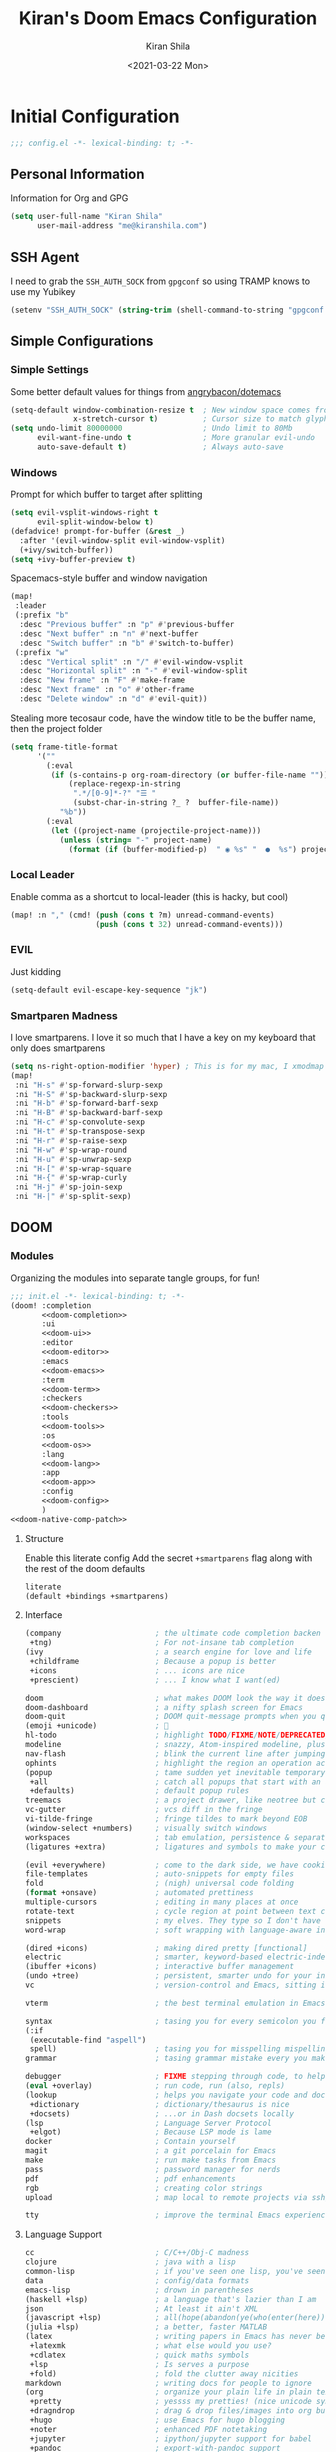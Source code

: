 #+TITLE: Kiran's Doom Emacs Configuration
#+AUTHOR: Kiran Shila
#+DATE: <2021-03-22 Mon>

#+property: header-args:emacs-lisp :tangle yes :cache yes :results silent :comments link
#+property: header-args :tangle no :results silent

* Initial Configuration
#+begin_src emacs-lisp :comments no
;;; config.el -*- lexical-binding: t; -*-
#+end_src
** Personal Information
Information for Org and GPG
#+begin_src emacs-lisp
(setq user-full-name "Kiran Shila"
      user-mail-address "me@kiranshila.com")
#+end_src
** SSH Agent
I need to grab the =SSH_AUTH_SOCK= from =gpgconf= so using TRAMP knows to use my Yubikey
#+begin_src emacs-lisp
(setenv "SSH_AUTH_SOCK" (string-trim (shell-command-to-string "gpgconf --list-dirs agent-ssh-socket")))
#+end_src
** Simple Configurations
*** Simple Settings
Some better default values for things from [[https://github.com/angrybacon/dotemacs/blob/master/dotemacs.org#use-better-defaults][angrybacon/dotemacs]]
#+begin_src emacs-lisp
(setq-default window-combination-resize t  ; New window space comes from all window
              x-stretch-cursor t)          ; Cursor size to match glyph width
(setq undo-limit 80000000                  ; Undo limit to 80Mb
      evil-want-fine-undo t                ; More granular evil-undo
      auto-save-default t)                 ; Always auto-save
#+end_src
*** Windows
Prompt for which buffer to target after splitting
#+begin_src emacs-lisp
(setq evil-vsplit-windows-right t
      evil-split-window-below t)
(defadvice! prompt-for-buffer (&rest _)
  :after '(evil-window-split evil-window-vsplit)
  (+ivy/switch-buffer))
(setq +ivy-buffer-preview t)
#+end_src
Spacemacs-style buffer and window navigation
#+begin_src emacs-lisp
(map!
 :leader
 (:prefix "b"
  :desc "Previous buffer" :n "p" #'previous-buffer
  :desc "Next buffer" :n "n" #'next-buffer
  :desc "Switch buffer" :n "b" #'switch-to-buffer)
 (:prefix "w"
  :desc "Vertical split" :n "/" #'evil-window-vsplit
  :desc "Horizontal split" :n "-" #'evil-window-split
  :desc "New frame" :n "F" #'make-frame
  :desc "Next frame" :n "o" #'other-frame
  :desc "Delete window" :n "d" #'evil-quit))
#+end_src
Stealing more tecosaur code, have the window title to be the buffer name, then the project folder
#+begin_src emacs-lisp
(setq frame-title-format
      '(""
        (:eval
         (if (s-contains-p org-roam-directory (or buffer-file-name ""))
             (replace-regexp-in-string
              ".*/[0-9]*-?" "☰ "
              (subst-char-in-string ?_ ?  buffer-file-name))
           "%b"))
        (:eval
         (let ((project-name (projectile-project-name)))
           (unless (string= "-" project-name)
             (format (if (buffer-modified-p)  " ◉ %s" "  ●  %s") project-name))))))
#+end_src
*** Local Leader
Enable comma as a shortcut to local-leader (this is hacky, but cool)
#+begin_src emacs-lisp
(map! :n "," (cmd! (push (cons t ?m) unread-command-events)
                   (push (cons t 32) unread-command-events)))
#+end_src
*** EVIL
Just kidding
#+begin_src emacs-lisp
(setq-default evil-escape-key-sequence "jk")
#+end_src
*** Smartparen Madness
I love smartparens. I love it so much that I have a key on my keyboard that only does smartparens
#+begin_src emacs-lisp
(setq ns-right-option-modifier 'hyper) ; This is for my mac, I xmodmap caps lock on my desktop
(map!
 :ni "H-s" #'sp-forward-slurp-sexp
 :ni "H-S" #'sp-backward-slurp-sexp
 :ni "H-b" #'sp-forward-barf-sexp
 :ni "H-B" #'sp-backward-barf-sexp
 :ni "H-c" #'sp-convolute-sexp
 :ni "H-t" #'sp-transpose-sexp
 :ni "H-r" #'sp-raise-sexp
 :ni "H-w" #'sp-wrap-round
 :ni "H-u" #'sp-unwrap-sexp
 :ni "H-[" #'sp-wrap-square
 :ni "H-{" #'sp-wrap-curly
 :ni "H-j" #'sp-join-sexp
 :ni "H-|" #'sp-split-sexp)
#+end_src

** DOOM
*** Modules
:PROPERTIES:
:header-args:emacs-lisp: :tangle no
:END:
Organizing the modules into separate tangle groups, for fun!
#+name: init.el
#+begin_src emacs-lisp :tangle "init.el" :noweb no-export :comments none
;;; init.el -*- lexical-binding: t; -*-
(doom! :completion
       <<doom-completion>>
       :ui
       <<doom-ui>>
       :editor
       <<doom-editor>>
       :emacs
       <<doom-emacs>>
       :term
       <<doom-term>>
       :checkers
       <<doom-checkers>>
       :tools
       <<doom-tools>>
       :os
       <<doom-os>>
       :lang
       <<doom-lang>>
       :app
       <<doom-app>>
       :config
       <<doom-config>>
       )
<<doom-native-comp-patch>>
#+end_src
**** Structure
Enable this literate config
Add the secret =+smartparens= flag along with the rest of the doom defaults
#+name: doom-config
#+begin_src emacs-lisp
literate
(default +bindings +smartparens)
#+end_src
**** Interface
#+name: doom-completion
#+begin_src emacs-lisp
(company                     ; the ultimate code completion backen
 +tng)                       ; For not-insane tab completion
(ivy                         ; a search engine for love and life
 +childframe                 ; Because a popup is better
 +icons                      ; ... icons are nice
 +prescient)                 ; ... I know what I want(ed)
#+end_src

#+name: doom-ui
#+begin_src emacs-lisp
doom                         ; what makes DOOM look the way it does
doom-dashboard               ; a nifty splash screen for Emacs
doom-quit                    ; DOOM quit-message prompts when you quit Emacs
(emoji +unicode)             ; 🙂
hl-todo                      ; highlight TODO/FIXME/NOTE/DEPRECATED/HACK/REVIEW
modeline                     ; snazzy, Atom-inspired modeline, plus API
nav-flash                    ; blink the current line after jumping
ophints                      ; highlight the region an operation acts on
(popup                       ; tame sudden yet inevitable temporary windows
 +all                        ; catch all popups that start with an asterix
 +defaults)                  ; default popup rules
treemacs                     ; a project drawer, like neotree but cooler
vc-gutter                    ; vcs diff in the fringe
vi-tilde-fringe              ; fringe tildes to mark beyond EOB
(window-select +numbers)     ; visually switch windows
workspaces                   ; tab emulation, persistence & separate workspaces
(ligatures +extra)           ; ligatures and symbols to make your code pretty again
#+end_src

#+name: doom-editor
#+begin_src emacs-lisp
(evil +everywhere)           ; come to the dark side, we have cookies
file-templates               ; auto-snippets for empty files
fold                         ; (nigh) universal code folding
(format +onsave)             ; automated prettiness
multiple-cursors             ; editing in many places at once
rotate-text                  ; cycle region at point between text candidates
snippets                     ; my elves. They type so I don't have to
word-wrap                    ; soft wrapping with language-aware indent
#+end_src

#+name: doom-emacs
#+begin_src emacs-lisp
(dired +icons)               ; making dired pretty [functional]
electric                     ; smarter, keyword-based electric-indent
(ibuffer +icons)             ; interactive buffer management
(undo +tree)                 ; persistent, smarter undo for your inevitable mistakes
vc                           ; version-control and Emacs, sitting in a tree
#+end_src

#+name: doom-term
#+begin_src emacs-lisp
vterm                        ; the best terminal emulation in Emacs
#+end_src

#+name: doom-checkers
#+begin_src emacs-lisp
syntax                       ; tasing you for every semicolon you forget
(:if
 (executable-find "aspell")
 spell)                      ; tasing you for misspelling mispelling
grammar                      ; tasing grammar mistake every you make
#+end_src

#+name: doom-tools
#+begin_src emacs-lisp
debugger                     ; FIXME stepping through code, to help you add bugs
(eval +overlay)              ; run code, run (also, repls)
(lookup                      ; helps you navigate your code and documentation
 +dictionary                 ; dictionary/thesaurus is nice
 +docsets)                   ; ...or in Dash docsets locally
(lsp                         ; Language Server Protocol
 +elgot)                     ; Because LSP mode is lame
docker                       ; Contain yourself
magit                        ; a git porcelain for Emacs
make                         ; run make tasks from Emacs
pass                         ; password manager for nerds
pdf                          ; pdf enhancements
rgb                          ; creating color strings
upload                       ; map local to remote projects via ssh/ftp
#+end_src

#+name: doom-os
#+begin_src emacs-lisp
tty                          ; improve the terminal Emacs experience
#+end_src
**** Language Support
#+name: doom-lang
#+begin_src emacs-lisp
cc                           ; C/C++/Obj-C madness
clojure                      ; java with a lisp
common-lisp                  ; if you've seen one lisp, you've seen them all
data                         ; config/data formats
emacs-lisp                   ; drown in parentheses
(haskell +lsp)               ; a language that's lazier than I am
json                         ; At least it ain't XML
(javascript +lsp)            ; all(hope(abandon(ye(who(enter(here))))))
(julia +lsp)                 ; a better, faster MATLAB
(latex                       ; writing papers in Emacs has never been so fun
 +latexmk                    ; what else would you use?
 +cdlatex                    ; quick maths symbols
 +lsp                        ; Is serves a purpose
 +fold)                      ; fold the clutter away nicities
markdown                     ; writing docs for people to ignore
(org                         ; organize your plain life in plain text
 +pretty                     ; yessss my pretties! (nice unicode symbols)
 +dragndrop                  ; drag & drop files/images into org buffers
 +hugo                       ; use Emacs for hugo blogging
 +noter                      ; enhanced PDF notetaking
 +jupyter                    ; ipython/jupyter support for babel
 +pandoc                     ; export-with-pandoc support
 +gnuplot                    ; who doesn't like pretty pictures
 +present                    ; using org-mode for presentations
 +roam)                      ; wander around notes
(python                      ; beautiful is better than ugly
 +lsp                        ; Useless otherwise
 +pyright                    ; Because M$ makes good stuff sometimes
 +pyenv                      ; Unfucks python versioning
 +poetry)                    ; Unfucks python projects
rest                         ; Emacs as a REST client
(rust +lsp)                  ; Fe2O3.unwrap().unwrap().unwrap().unwrap()
sh                           ; she sells {ba,z,fi}sh shells on the C xor
web                          ; the tubes
yaml                         ; JSON, but readable
#+end_src
**** Things that shouldn't be in emacs
#+name: doom-app
#+begin_src emacs-lisp
irc                          ; how neckbeards socialize
(rss +org)                   ; emacs as an RSS reader
#+end_src
**** Unfuck native comp
Unless this gets patched, the current build of native comp throws a ton of errors due to =obsolete-function-alias=. This patch kinda fixes it. A lot of old packages would need to be patched for this to be removable
#+name: doom-native-comp-patch
#+begin_src emacs-lisp
(define-advice define-obsolete-function-alias (:filter-args (ll) fix-obsolete)
  (let ((obsolete-name (pop ll))
        (current-name (pop ll))
        (when (if ll (pop ll) "1"))
        (docstring (if ll (pop ll) nil)))
    (list obsolete-name current-name when docstring)))
#+end_src
*** Visual Settings
**** Font
I use FiraCode because I like ligatures, but I have a unicode fallback to JuliaMono to give me monospaced unicode characters. JuliaMono has a TON, but no ligatures - so the default will be Fira.
#+begin_src emacs-lisp
(setq doom-font (font-spec :family "Fira Code Retina" :size 14)
      doom-unicode-font (font-spec :family "JuliaMono"))
#+end_src
**** Theme
Dracula is love. Dracula is life. Dracula all the things
#+begin_src emacs-lisp
(setq doom-theme 'doom-dracula)
#+end_src
**** Misc
I'll try relative line numbers, because Elijah said it was cool
#+begin_src emacs-lisp
(setq display-line-numbers-type 'relative)
#+end_src
Slightly nicer default buffer names
#+begin_src emacs-lisp
(setq doom-fallback-buffer-name "► Doom"
      +doom-dashboard-name "► Doom")
#+end_src
*** Babel in CLI
Copied from tecosaur, using doom's =cli.el= to clean up output and to allow for this file to be used in =doom sync=
#+begin_src emacs-lisp :tangle cli.el :comments none
;;; cli.el -*- lexical-binding: t; -*-
(setq org-confirm-babel-evaluate nil)

(defun doom-shut-up-a (orig-fn &rest args)
  (quiet! (apply orig-fn args)))

(advice-add 'org-babel-execute-src-block :around #'doom-shut-up-a)
#+end_src

* Packages
:PROPERTIES:
:header-args:emacs-lisp: :tangle "packages.el" :comments no
:END:
This file shouldn't be byte compiled.
#+begin_src emacs-lisp :tangle "packages.el" :comments no
;; -*- no-byte-compile: t; -*-
#+end_src
** General
*** Large Files
The /very large files/ mode loads large files in chunks, allowing one to open
ridiculously large files.
#+begin_src emacs-lisp
(package! vlf :recipe (:host github :repo "m00natic/vlfi" :files ("*.el"))
  :disable t)
#+end_src
To make VLF available without delaying startup, we'll just load it in quiet moments.
#+begin_src emacs-lisp :tangle yes
(use-package! vlf-setup
  :defer-incrementally vlf-tune vlf-base vlf-write vlf-search vlf-occur vlf-follow vlf-ediff vlf)
#+end_src
*** Parens
Both of these packages improve evil integration with structural editing
#+begin_src emacs-lisp
(package! evil-cleverparens)
(package! evil-smartparens)
#+end_src
** Languages
*** Org
**** Jupyter
Support exporting jupyter buffers as ipynbs
#+begin_src emacs-lisp
(package! ox-ipynb :recipe (:type git :host github :repo "jkitchin/ox-ipynb"))
#+end_src
**** Agenda/Capture
Trying out the "better" org agenda and "declarative org capture templates"
#+begin_src emacs-lisp
(package! org-super-agenda)
(package! doct :recipe (:host github :repo "progfolio/doct"))
#+end_src
**** Visuals
Make org tables look better
#+begin_src emacs-lisp
(package! org-pretty-table
  :recipe (:host github :repo "Fuco1/org-pretty-table"))
#+end_src
#+begin_src emacs-lisp :tangle yes
(use-package! org-pretty-table
  :commands (org-pretty-table-mode global-org-pretty-table-mode))
#+end_src
Auto-toggle latex fragment previews
#+begin_src emacs-lisp
(package! org-fragtog)
#+end_src
Pretty org markers
#+begin_src emacs-lisp
(package! org-appear :recipe (:host github :repo "awth13/org-appear"))
#+end_src
Pretty org section tags
#+begin_src emacs-lisp
(package! org-pretty-tags)
#+end_src
**** Academics
org-ref is a must
#+begin_src emacs-lisp
(package! org-ref)
#+end_src
Then all the things for org-roam
#+begin_src emacs-lisp
(package! org-roam-bibtex)
#+end_src
*** Systemd
For editing systemd unit files
#+begin_src emacs-lisp
(package! systemd)
#+end_src
*** Clojure
There were some bugs in native-comp building =clojure-mode= so I'm unpinning it to grab the upstream fix
#+begin_src emacs-lisp
(unpin! clojure-mode)
#+end_src
*** Web
Impatient mode is a nice way to quickly edit HTML files with a little local server
#+begin_src emacs-lisp
(package! impatient-mode)
#+end_src
#+begin_src emacs-lisp :tangle yes
(use-package! impatient-mode
  :defer t)
#+end_src

* Package Configuration
** Calc
Prefer radians in angle and exact values
#+begin_src emacs-lisp
(setq calc-angle-mode 'rad  ; radians are rad
      calc-symbolic-mode t) ; keeps expressions like \sqrt{2} irrational for as long as possible
#+end_src
** Emojis
Use twitter's emojis
#+begin_src emacs-lisp
(setq emojify-emoji-set "twemoji-v2")
#+end_src
But prefer the default characters in org mode
#+begin_src emacs-lisp
(defvar emojify-disabled-emojis
  '(;; Org
    "◼" "☑" "☸" "⚙" "⏩" "⏪" "⬆" "⬇" "❓"
    ;; Terminal powerline
    "✔"
    ;; Box drawing
    "▶" "◀")
  "Charachters that should never be affected by `emojify-mode'.")

(defadvice! emojify-delete-from-data ()
  "Ensure `emojify-disabled-emojis' don't appear in `emojify-emojis'."
  :after #'emojify-set-emoji-data
  (dolist (emoji emojify-disabled-emojis)
    (remhash emoji emojify-emojis)))
#+end_src
** Treemacs
Remove all the files that we don't care about
#+begin_src emacs-lisp
(after! treemacs
  (defvar treemacs-file-ignore-extensions '()
    "File extension which `treemacs-ignore-filter' will ensure are ignored")
  (defvar treemacs-file-ignore-globs '()
    "Globs which will are transformed to `treemacs-file-ignore-regexps' which `treemacs-ignore-filter' will ensure are ignored")
  (defvar treemacs-file-ignore-regexps '()
    "RegExps to be tested to ignore files, generated from `treeemacs-file-ignore-globs'")
  (defun treemacs-file-ignore-generate-regexps ()
    "Generate `treemacs-file-ignore-regexps' from `treemacs-file-ignore-globs'"
    (setq treemacs-file-ignore-regexps (mapcar 'dired-glob-regexp treemacs-file-ignore-globs)))
  (if (equal treemacs-file-ignore-globs '()) nil (treemacs-file-ignore-generate-regexps))
  (defun treemacs-ignore-filter (file full-path)
    "Ignore files specified by `treemacs-file-ignore-extensions', and `treemacs-file-ignore-regexps'"
    (or (member (file-name-extension file) treemacs-file-ignore-extensions)
        (let ((ignore-file nil))
          (dolist (regexp treemacs-file-ignore-regexps ignore-file)
            (setq ignore-file (or ignore-file (if (string-match-p regexp full-path) t nil)))))))
  (add-to-list 'treemacs-ignored-file-predicates #'treemacs-ignore-filter))
#+end_src

Now, we just identify the files in question.
#+begin_src emacs-lisp
(setq treemacs-file-ignore-extensions
      '(;; LaTeX
        "aux"
        "ptc"
        "fdb_latexmk"
        "fls"
        "synctex.gz"
        "toc"
        ;; LaTeX - glossary
        "glg"
        "glo"
        "gls"
        "glsdefs"
        "ist"
        "acn"
        "acr"
        "alg"
        ;; LaTeX - pgfplots
        "mw"
        ;; LaTeX - pdfx
        "pdfa.xmpi"
        ))
(setq treemacs-file-ignore-globs
      '(;; LaTeX
        "*/_minted-*"
        ;; AucTeX
        "*/.auctex-auto"
        "*/_region_.log"
        "*/_region_.tex"))
#+end_src
** Projectile
I want projectile to know where my projects are, and these are consistent across all my computers
#+begin_src emacs-lisp
(setq projectile-project-search-path `("~/Projects" "~/src"))
#+end_src
*** Reference Management
I'll hook up all the reference stuff, bibtex, reftex, org-ref, etc. all to where my bibliographies and PDFs of papers go
#+begin_src emacs-lisp
(setq-default
 reftex-default-bibliography '("~/Dropbox/Bibliographies/main.bib")
 org-ref-default-bibliography '("~/Dropbox/Bibliographies/main.bib")
 bibtex-completion-bibliography "~/Dropbox/Bibliographies/main.bib"
 bibtex-completion-library-path "~/Dropbox/Bibliographies/"
 org-ref-pdf-directory "~/Dropbox/Bibliographies/")
#+end_src
* Language Configuration
** Plaintext
Allow for ANSI color codes to be displayed
#+begin_src emacs-lisp
(after! text-mode
  (add-hook! 'text-mode-hook
             ;; Apply ANSI color codes
             (with-silent-modifications
               (ansi-color-apply-on-region (point-min) (point-max)))))
#+end_src
** Org
:PROPERTIES:
:CUSTOM_ID: org
:header-args:emacs-lisp: :tangle no :noweb-ref org-conf
:END:
There's gonna be a lot in here, so we'll tangle this in
#+begin_src emacs-lisp :noweb no-export :tangle yes :noweb-ref nil
(after! org
  <<org-conf>>
)
#+end_src
*** Behavior
**** Tweaking Defaults
#+begin_src emacs-lisp
(setq org-directory "~/.org"                      ; let's put files here
      org-use-property-inheritance t              ; it's convenient to have properties inherited
      org-log-done 'time                          ; having the time a item is done sounds convininet
      org-list-allow-alphabetical t               ; have a. A. a) A) list bullets
      org-export-in-background t                  ; run export processes in external emacs process
      org-catch-invisible-edits 'smart            ; try not to accidently do weird stuff in invisible regions
      org-export-with-sub-superscripts '{}        ; don't treat lone _ / ^ as sub/superscripts, require _{} / ^{}
      org-re-reveal-root "https://cdn.jsdelivr.net/npm/reveal.js")
#+end_src
By default, ~visual-line-mode~ is turned =on=, and ~auto-fill-mode~ =off= by a hook.
However this messes with tables in Org-mode, and other plaintext files (e.g.
markdown, \LaTeX) so I'll turn it off for this, and manually enable it for more
specific modes as desired.
#+begin_src emacs-lisp
(remove-hook 'text-mode-hook #'visual-line-mode)
(add-hook 'text-mode-hook #'auto-fill-mode)
#+end_src
**** Citation
Setup org-ref
#+begin_src emacs-lisp
(use-package! org-ref
  :after org
  :config
  (setq org-ref-completion-library 'org-ref-ivy-cite))
#+end_src
**** cdlatex
It's also nice to be able to use ~cdlatex~.
#+begin_src emacs-lisp
(add-hook 'org-mode-hook 'turn-on-org-cdlatex)
#+end_src

It's handy to be able to quickly insert environments with =C-c }=. I almost always
want to edit them afterwards though, so let's make that happen by default.
#+begin_src emacs-lisp
(defadvice! org-edit-latex-emv-after-insert ()
  :after #'org-cdlatex-environment-indent
  (org-edit-latex-environment))
#+end_src
**** Spelling
Enable flycheck
#+begin_src emacs-lisp
(add-hook 'org-mode-hook 'turn-on-flyspell)
#+end_src
**** Super Agenda
More stolen config
#+begin_src emacs-lisp
(use-package! org-super-agenda
  :commands (org-super-agenda-mode))
(after! org-agenda
  (org-super-agenda-mode))

(setq org-agenda-skip-scheduled-if-done t
      org-agenda-skip-deadline-if-done t
      org-agenda-include-deadlines t
      org-agenda-block-separator nil
      org-agenda-tags-column 100 ;; from testing this seems to be a good value
      org-agenda-compact-blocks t)

(setq org-agenda-custom-commands
      '(("o" "Overview"
         ((agenda "" ((org-agenda-span 'day)
                      (org-super-agenda-groups
                       '((:name "Today"
                          :time-grid t
                          :date today
                          :todo "TODAY"
                          :scheduled today
                          :order 1)))))
          (alltodo "" ((org-agenda-overriding-header "")
                       (org-super-agenda-groups
                        '((:name "Next to do"
                           :todo "NEXT"
                           :order 1)
                          (:name "Important"
                           :tag "Important"
                           :priority "A"
                           :order 6)
                          (:name "Due Today"
                           :deadline today
                           :order 2)
                          (:name "Due Soon"
                           :deadline future
                           :order 8)
                          (:name "Overdue"
                           :deadline past
                           :face error
                           :order 7)
                          (:name "Assignments"
                           :tag "Assignment"
                           :order 10)
                          (:name "Issues"
                           :tag "Issue"
                           :order 12)
                          (:name "Emacs"
                           :tag "Emacs"
                           :order 13)
                          (:name "Projects"
                           :tag "Project"
                           :order 14)
                          (:name "Research"
                           :tag "Research"
                           :order 15)
                          (:name "To read"
                           :tag "Read"
                           :order 30)
                          (:name "Waiting"
                           :todo "WAITING"
                           :order 20)
                          (:name "University"
                           :tag "uni"
                           :order 32)
                          (:name "Trivial"
                           :priority<= "E"
                           :tag ("Trivial" "Unimportant")
                           :todo ("SOMEDAY" )
                           :order 90)
                          (:discard (:tag ("Chore" "Routine" "Daily")))))))))))
#+end_src
**** Capture
I'm trying here to setup ~doct~ to do the thing for me. #TODO add the blarg capture template
#+begin_src emacs-lisp :noweb no-export
(use-package! doct
  :commands (doct))

(after! org-capture
  (defun +doct-icon-declaration-to-icon (declaration)
    "Convert :icon declaration to icon"
    (let ((name (pop declaration))
          (set  (intern (concat "all-the-icons-" (plist-get declaration :set))))
          (face (intern (concat "all-the-icons-" (plist-get declaration :color))))
          (v-adjust (or (plist-get declaration :v-adjust) 0.01)))
      (apply set `(,name :face ,face :v-adjust ,v-adjust))))

  (defun +doct-iconify-capture-templates (groups)
    "Add declaration's :icon to each template group in GROUPS."
    (let ((templates (doct-flatten-lists-in groups)))
      (setq doct-templates (mapcar (lambda (template)
                                     (when-let* ((props (nthcdr (if (= (length template) 4) 2 5) template))
                                                 (spec (plist-get (plist-get props :doct) :icon)))
                                       (setf (nth 1 template) (concat (+doct-icon-declaration-to-icon spec)
                                                                      "\t"
                                                                      (nth 1 template))))
                                     template)
                                   templates))))

  (setq doct-after-conversion-functions '(+doct-iconify-capture-templates))

  (defun set-org-capture-templates ()
    (setq org-capture-templates
          (doct `(("Personal todo" :keys "t"
                   :icon ("checklist" :set "octicon" :color "green")
                   :file +org-capture-todo-file
                   :prepend t
                   :headline "Inbox"
                   :type entry
                   :template ("* TODO %?"
                              "%i %a")
                   )
                  ("Personal note" :keys "n"
                   :icon ("sticky-note-o" :set "faicon" :color "green")
                   :file +org-capture-todo-file
                   :prepend t
                   :headline "Inbox"
                   :type entry
                   :template ("* %?"
                              "%i %a")
                   )
                  ("Tasks" :keys "k"
                   :icon ("inbox" :set "octicon" :color "yellow")
                   :file +org-capture-todo-file
                   :prepend t
                   :headline "Tasks"
                   :type entry
                   :template ("* TODO %? %^G%{extra}"
                              "%i %a")
                   :children (("General Task" :keys "k"
                               :icon ("inbox" :set "octicon" :color "yellow")
                               :extra ""
                               )
                              ("Task with deadline" :keys "d"
                               :icon ("timer" :set "material" :color "orange" :v-adjust -0.1)
                               :extra "\nDEADLINE: %^{Deadline:}t"
                               )
                              ("Scheduled Task" :keys "s"
                               :icon ("calendar" :set "octicon" :color "orange")
                               :extra "\nSCHEDULED: %^{Start time:}t"
                               )))))))

  (set-org-capture-templates)
  (unless (display-graphic-p)
    (add-hook 'server-after-make-frame-hook
              (defun org-capture-reinitialise-hook ()
                (when (display-graphic-p)
                  (set-org-capture-templates)
                  (remove-hook 'server-after-make-frame-hook
                               #'org-capture-reinitialise-hook))))))
#+end_src
**** Roam
Basic configuration
#+begin_src emacs-lisp
(setq org-roam-directory "~/org/roam")
#+end_src
*** Visuals
**** Symbols
Unicode all the things
#+begin_src emacs-lisp
(after! org-superstar
  (setq org-superstar-headline-bullets-list '("◉" "○" "✸" "✿" "✤" "✜" "◆" "▶")
        org-superstar-prettify-item-bullets t ))

(setq org-ellipsis " ▾ "
      org-hide-leading-stars t
      org-priority-highest ?A
      org-priority-lowest ?E
      org-priority-faces
      '((?A . 'all-the-icons-red)
        (?B . 'all-the-icons-orange)
        (?C . 'all-the-icons-yellow)
        (?D . 'all-the-icons-green)
        (?E . 'all-the-icons-blue)))
#+end_src
It's also nice to make use of the Unicode characters for check boxes, and other commands.
#+begin_src emacs-lisp
(appendq! +ligatures-extra-symbols
          `(:checkbox      "☐"
            :pending       "◼"
            :checkedbox    "☑"
            :list_property "∷"
            :em_dash       "—"
            :ellipses      "…"
            :arrow_right   "→"
            :arrow_left    "←"
            :title         "𝙏"
            :subtitle      "𝙩"
            :author        "𝘼"
            :date          "𝘿"
            :property      "☸"
            :options       "⌥"
            :latex_class   "🄲"
            :latex_header  "⇥"
            :beamer_header "↠"
            :attr_latex    "🄛"
            :attr_html     "🄗"
            :begin_quote   "❝"
            :end_quote     "❞"
            :caption       "☰"
            :header        "›"
            :results       "🠶"
            :begin_export  "⏩"
            :end_export    "⏪"
            :properties    "⚙"
            :end           "∎"
            :priority_a   ,(propertize "⚑" 'face 'all-the-icons-red)
            :priority_b   ,(propertize "⬆" 'face 'all-the-icons-orange)
            :priority_c   ,(propertize "■" 'face 'all-the-icons-yellow)
            :priority_d   ,(propertize "⬇" 'face 'all-the-icons-green)
            :priority_e   ,(propertize "❓" 'face 'all-the-icons-blue)))
(set-ligatures! 'org-mode
  :merge t
  :checkbox      "[ ]"
  :pending       "[-]"
  :checkedbox    "[X]"
  :list_property "::"
  :em_dash       "---"
  :ellipsis      "..."
  :arrow_right   "->"
  :arrow_left    "<-"
  :title         "#+title:"
  :subtitle      "#+subtitle:"
  :author        "#+author:"
  :date          "#+date:"
  :property      "#+property:"
  :options       "#+options:"
  :latex_class   "#+latex_class:"
  :latex_header  "#+latex_header:"
  :beamer_header "#+beamer_header:"
  :attr_latex    "#+attr_latex:"
  :attr_html     "#+attr_latex:"
  :begin_quote   "#+begin_quote"
  :end_quote     "#+end_quote"
  :caption       "#+caption:"
  :header        "#+header:"
  :begin_export  "#+begin_export"
  :end_export    "#+end_export"
  :results       "#+RESULTS:"
  :property      ":PROPERTIES:"
  :end           ":END:"
  :priority_a    "[#A]"
  :priority_b    "[#B]"
  :priority_c    "[#C]"
  :priority_d    "[#D]"
  :priority_e    "[#E]")
(plist-put +ligatures-extra-symbols :name "⁍")
#+end_src
**** LaTeX Fragments
Make em look good
#+begin_src emacs-lisp
(setq org-highlight-latex-and-related '(native script entities))
(add-to-list 'org-src-block-faces '("latex" (:inherit default :extend t)))
#+end_src
Now render
#+begin_src emacs-lisp
(use-package! org-fragtog
  :hook (org-mode . org-fragtog-mode))
#+end_src
Use a better font for the rendering
#+begin_src emacs-lisp
(setq org-format-latex-header "\\documentclass{article}
\\usepackage[usenames]{color}

\\usepackage[T1]{fontenc}

\\usepackage{booktabs}

\\pagestyle{empty}             % do not remove
% The settings below are copied from fullpage.sty
\\setlength{\\textwidth}{\\paperwidth}
\\addtolength{\\textwidth}{-3cm}
\\setlength{\\oddsidemargin}{1.5cm}
\\addtolength{\\oddsidemargin}{-2.54cm}
\\setlength{\\evensidemargin}{\\oddsidemargin}
\\setlength{\\textheight}{\\paperheight}
\\addtolength{\\textheight}{-\\headheight}
\\addtolength{\\textheight}{-\\headsep}
\\addtolength{\\textheight}{-\\footskip}
\\addtolength{\\textheight}{-3cm}
\\setlength{\\topmargin}{1.5cm}
\\addtolength{\\topmargin}{-2.54cm}
% my custom stuff
\\usepackage[nofont,plaindd]{bmc-maths}
\\usepackage{arev}
")
#+end_src
Since we can, instead of making the background colour match the =default= face,
let's make it transparent.
#+begin_src emacs-lisp
(setq org-format-latex-options
      (plist-put org-format-latex-options :background "Transparent"))
#+end_src
*** Exporting
**** LaTeX Exporting
Don't be stupid, use latekmk
#+begin_src emacs-lisp
(setq org-latex-pdf-process '("latexmk -%latex -shell-escape -interaction=nonstopmode -f -pdf -output-directory=%o %f"))
#+end_src
I'll probably want to come back here and play with the default export settings. But I know I want minted to work.
#+begin_src emacs-lisp
(setq org-latex-listings 'minted)
#+end_src
*** Jupyter
Add the languages I use to the no-async alist so they don't use ob-async
#+begin_src emacs-lisp
(setq ob-async-no-async-languages-alist '("jupyter-julia" "jupyter-clojure" "jupyter-python"))
#+end_src
** LSP Languages
I'm increasing the timeout of eglot to let languages (Julia) not break it
#+begin_src emacs-lisp
(setq! eglot-connect-timeout 60)
#+end_src
** Julia
Set the repl to vterm and set the default language server directory
#+begin_src emacs-lisp
(after! julia-repl
  (julia-repl-set-terminal-backend 'vterm))
(after! julia-mode
  (setq eglot-jl-language-server-project "~/.julia/environments/v1.6"))
#+end_src
** Clojure
I want the buffer to always pop up after I connect
#+begin_src emacs-lisp
(with-eval-after-load 'cider
  (setq cider-repl-pop-to-buffer-on-connect t))
#+end_src
Also, I want to enable all the structural editing tools in clojure mode
#+begin_src emacs-lisp
(add-hook! clojure-mode #'(smartparens-strict-mode
                           evil-cleverparens-mode
                           evil-smartparens-mode))
#+end_src
